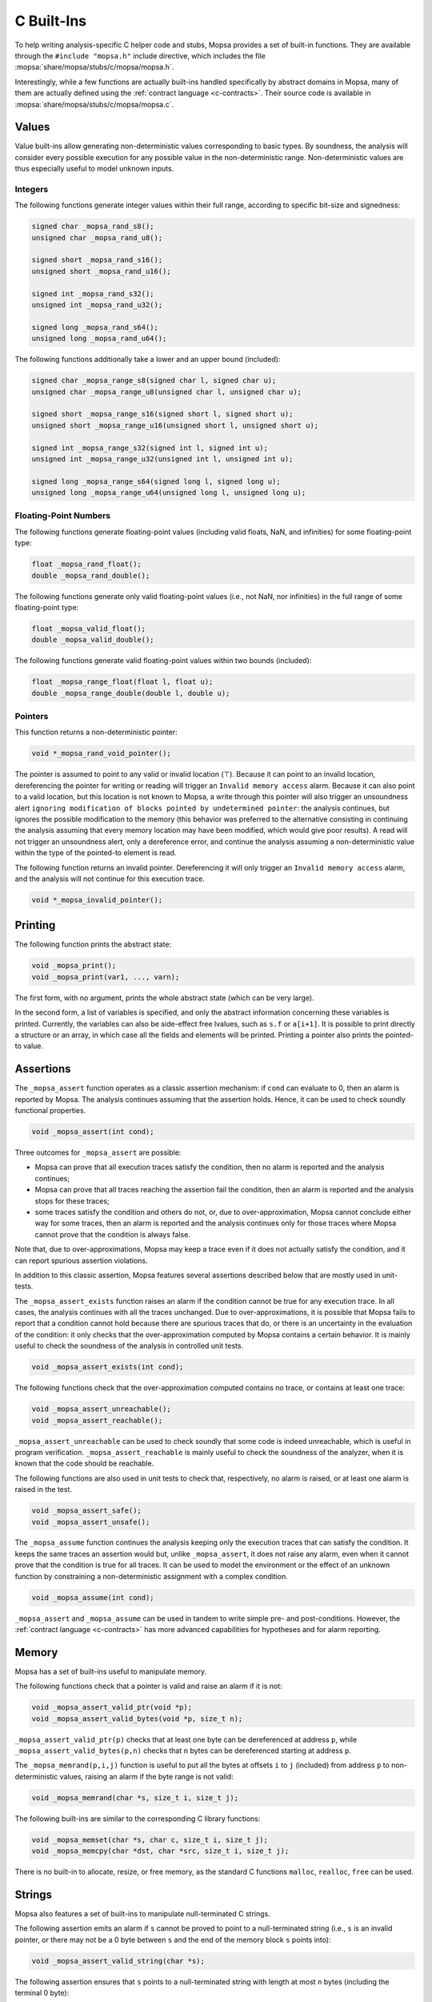 .. _c-builtins:

C Built-Ins
===========

To help writing analysis-specific C helper code and stubs, Mopsa provides a set of built-in functions.
They are available through the ``#include "mopsa.h"`` include directive, which includes the file :mopsa:`share/mopsa/stubs/c/mopsa/mopsa.h`.

Interestingly, while a few functions are actually built-ins handled specifically by abstract domains in Mopsa, many of them are actually defined using the :ref:`contract language <c-contracts>`.
Their source code is available in :mopsa:`share/mopsa/stubs/c/mopsa/mopsa.c`.


Values
------

Value built-ins allow generating non-deterministic values corresponding to basic types.
By soundness, the analysis will consider every possible execution for any possible value in the non-deterministic range.
Non-deterministic values are thus especially useful to model unknown inputs.

Integers
++++++++

The following functions generate integer values within their full range, according to specific bit-size and signedness:

.. code-block:: c

   signed char _mopsa_rand_s8();
   unsigned char _mopsa_rand_u8();

   signed short _mopsa_rand_s16();
   unsigned short _mopsa_rand_u16();

   signed int _mopsa_rand_s32();
   unsigned int _mopsa_rand_u32();

   signed long _mopsa_rand_s64();
   unsigned long _mopsa_rand_u64();

The following functions additionally take a lower and an upper bound (included):

.. code-block:: c

   signed char _mopsa_range_s8(signed char l, signed char u);
   unsigned char _mopsa_range_u8(unsigned char l, unsigned char u);

   signed short _mopsa_range_s16(signed short l, signed short u);
   unsigned short _mopsa_range_u16(unsigned short l, unsigned short u);

   signed int _mopsa_range_s32(signed int l, signed int u);
   unsigned int _mopsa_range_u32(unsigned int l, unsigned int u);

   signed long _mopsa_range_s64(signed long l, signed long u);
   unsigned long _mopsa_range_u64(unsigned long l, unsigned long u);

Floating-Point Numbers
++++++++++++++++++++++

The following functions generate floating-point values (including valid floats, NaN, and infinities) for some floating-point type:

.. code-block:: c

   float _mopsa_rand_float();
   double _mopsa_rand_double();

The following functions generate only valid floating-point values (i.e., not NaN, nor infinities) in the full range of some floating-point type:

.. code-block:: c

   float _mopsa_valid_float();
   double _mopsa_valid_double();

The following functions generate valid floating-point values within two bounds (included):

.. code-block:: c

   float _mopsa_range_float(float l, float u);
   double _mopsa_range_double(double l, double u);

Pointers
++++++++

This function returns a non-deterministic pointer:

.. code-block:: c

   void *_mopsa_rand_void_pointer();

The pointer is assumed to point to any valid or invalid location (⊤).
Because it can point to an invalid location, dereferencing the pointer for writing or reading will trigger an ``Invalid memory access`` alarm.
Because it can also point to a valid location, but this location is not known to Mopsa, a write through this pointer will also trigger an unsoundness alert ``ignoring modification of blocks pointed by undetermined pointer``: the analysis continues, but ignores the possible modification to the memory (this behavior was preferred to the alternative consisting in continuing the analysis assuming that every memory location may have been modified, which would give poor results).
A read will not trigger an unsoundness alert, only a dereference error, and continue the analysis assuming a non-deterministic value within the type of the pointed-to element is read.

The following function returns an invalid pointer.
Dereferencing it will only trigger an ``Invalid memory access`` alarm, and the analysis will not continue for this execution trace.

.. code-block:: c
  
   void *_mopsa_invalid_pointer();


Printing
--------

The following function prints the abstract state:

.. code-block:: c

   void _mopsa_print();
   void _mopsa_print(var1, ..., varn);

The first form, with no argument, prints the whole abstract state (which can be very large).

In the second form, a list of variables is specified, and only the abstract information concerning these variables is printed.
Currently, the variables can also be side-effect free lvalues, such as ``s.f`` or ``a[i+1]``.
It is possible to print directly a structure or an array, in which case all the fields and elements will be printed.
Printing a pointer also prints the pointed-to value.


Assertions
----------

The ``_mopsa_assert`` function operates as a classic assertion mechanism: if ``cond`` can evaluate to 0, then an alarm is reported by Mopsa.
The analysis continues assuming that the assertion holds.
Hence, it can be used to check soundly functional properties.

.. code-block:: c

   void _mopsa_assert(int cond);

Three outcomes for ``_mopsa_assert`` are possible:

- Mopsa can prove that all execution traces satisfy the condition, then no alarm is reported and the analysis continues;

- Mopsa can prove that all traces reaching the assertion fail the condition, then an alarm is reported and the analysis stops for these traces;

- some traces satisfy the condition and others do not, or, due to over-approximation, Mopsa cannot conclude either way for some traces, then an alarm is reported and the analysis continues only for those traces where Mopsa cannot prove that the condition is always false.

Note that, due to over-approximations, Mopsa may keep a trace even if it does not actually satisfy the condition, and it can report spurious assertion violations.

In addition to this classic assertion, Mopsa features several assertions described below that are mostly used in unit-tests.
   
The ``_mopsa_assert_exists`` function raises an alarm if the condition cannot be true for any execution trace.
In all cases, the analysis continues with all the traces unchanged.
Due to over-approximations, it is possible that Mopsa fails to report that a condition cannot hold because there are spurious traces that do, or there is an uncertainty in the evaluation of the condition: it only checks that the over-approximation computed by Mopsa contains a certain behavior.
It is mainly useful to check the soundness of the analysis in controlled unit tests.

.. code-block:: c

   void _mopsa_assert_exists(int cond);

The following functions check that the over-approximation computed contains no trace, or contains at least one trace:

.. code-block:: c

   void _mopsa_assert_unreachable();
   void _mopsa_assert_reachable();

``_mopsa_assert_unreachable`` can be used to check soundly that some code is indeed unreachable, which is useful in program verification.
``_mopsa_assert_reachable`` is mainly useful to check the soundness of the analyzer, when it is known that the code should be reachable.

The following functions are also used in unit tests to check that, respectively, no alarm is raised, or at least one alarm is raised in the test.

.. code-block:: c

   void _mopsa_assert_safe();
   void _mopsa_assert_unsafe();

The ``_mopsa_assume`` function continues the analysis keeping only the execution traces that can satisfy the condition.
It keeps the same traces an assertion would but, unlike ``_mopsa_assert``, it does not raise any alarm, even when it cannot prove that the condition is true for all traces.
It can be used to model the environment or the effect of an unknown function by constraining a non-deterministic assignment with a complex condition.

.. code-block:: c
                
   void _mopsa_assume(int cond);

``_mopsa_assert`` and ``_mopsa_assume`` can be used in tandem to write simple pre- and post-conditions.
However, the :ref:`contract language <c-contracts>` has more advanced capabilities for hypotheses and for alarm reporting.


Memory
------

Mopsa has a set of built-ins useful to manipulate memory.

The following functions check that a pointer is valid and raise an alarm if it is not:

.. code-block:: c

   void _mopsa_assert_valid_ptr(void *p);
   void _mopsa_assert_valid_bytes(void *p, size_t n);

``_mopsa_assert_valid_ptr(p)`` checks that at least one byte can be dereferenced at address ``p``, while ``_mopsa_assert_valid_bytes(p,n)`` checks that ``n`` bytes can be dereferenced starting at address ``p``.

The ``_mopsa_memrand(p,i,j)`` function is useful to put all the bytes at offsets ``i`` to ``j`` (included) from address ``p`` to non-deterministic values, raising an alarm if the byte range is not valid:

.. code-block:: c

   void _mopsa_memrand(char *s, size_t i, size_t j);

The following built-ins are similar to the corresponding C library functions:

.. code-block:: c

   void _mopsa_memset(char *s, char c, size_t i, size_t j);
   void _mopsa_memcpy(char *dst, char *src, size_t i, size_t j);

There is no built-in to allocate, resize, or free memory, as the standard C functions ``malloc``, ``realloc``, ``free`` can be used.


Strings
-------

Mopsa also features a set of built-ins to manipulate null-terminated C strings.

The following assertion emits an alarm if ``s`` cannot be proved to point to a null-terminated string (i.e., ``s`` is an invalid pointer, or there may not be a 0 byte between ``s`` and the end of the memory block ``s`` points into):

.. code-block:: c

   void _mopsa_assert_valid_string(char *s);

The following assertion ensures that ``s`` points to a null-terminated string with length at most ``n`` bytes (including the terminal 0 byte):

.. code-block:: c

   void _mopsa_assert_valid_substring(char *s, size_t n);


The following allocation functions allocate a string of unspecified size and contents, with as only guarantee that it is 0-terminated.
For the second function, a maximum size is specified; otherwise, it is bounded by ``INT_MAX``.

.. code-block:: c

   char *_mopsa_new_valid_string();
   char *_mopsa_new_valid_string_max(size_t max);

The string is allocated in the same memory pool as ``malloc``, and can thus be freed with ``free`` (as usual C string function do).

The following functions are similar, but allocate the string in a read-only memory pool.
An alarm is reported for any attempt to modify or free the string.

.. code-block:: c

   char *_mopsa_new_readonly_string();
   char *_mopsa_new_readonly_string_max(size_t max);

The following functions fill the memory block starting at ``s`` with a non-deterministic string, with size bounded by the end of the block for ``_mopsa_strrand`` and by ``n`` for ``_mopsa_strnrand``, ensuring that the string is 0-terminated:

.. code-block:: c

   void _mopsa_strrand(char *s);
   void _mopsa_strnrand(char *s, size_t n);


Files
------

The following functions check that the argument corresponds, respectively, to a file descriptor allocated with ``open``, or a ``FILE*`` stream  allocated with ``fopen``, that has not been closed yet:

.. code-block:: c

   void _mopsa_assert_valid_stream(void* stream);
   void _mopsa_assert_valid_file_descriptor(int fd);

The following built-ins are used internally in the model of the C library to convert between file descriptors (i.e., integers managed by the C library) and file resources managed by Mopsa's abstract domains (more on :ref:`resources <stub-resources>`  in the section about the contract language):

.. code-block:: c

   int   _mopsa_register_file_resource(void* res);
   int   _mopsa_register_file_resource_at(void* res, int fd);
   void* _mopsa_find_file_resource(int fd);



Errors
------

The following function aborts the analysis with an error message:

.. code-block:: c

   void _mopsa_panic(const char* msg);

Not to be confused with adding an alarm to the set of reported alarms without aborting the analysis, as done for instance with ``_mopsa_assert``.


Format Built-Ins
----------------

Mopsa treats the classic C function featuring formatting strings as built-ins.
This includes: ``printf``, ``fprintf`` and company, as well as ``scanf``, ``fscanf``, etc.
When the format string points to a literal string constant, this allows Mopsa to check that the argument number and types match the format, and report alarms when they do not.


Compiler Built-Ins
------------------

Clang features a number of built-ins.
Because these are used at different places in the standard C library headers, they are also supported by Mopsa.
We present here those that can be useful when writing stubs.
Unlike Mopsa specific built-ins, these do not require including any header.

The following built-ins test the special values of floating-point numbers and could be useful in assertions and assumptions:

.. code-block:: c

   int __builtin_isfinite(val);
   int __builtin_isnan(val);
   int __builtin_isnormal(val);

The following function returns 1 for infinity, -1 for negative infinity, and 0 for non-infinity numbers:

.. code-block:: c

   int __builtin_isinf_sign(val);

The following function returns one of the integer values passed as argument, depending on the class of the floating-point number ``val``:

.. code-block:: c

   int __builtin_fpclassify(fp_nan, fp_infinite, fp_normal, fp_subnormal, fp_zero, val);

The following function returns the bit sign (0 for positive, 1 for negative) of the floating-point number:

.. code-block:: c

   int __builtin_signbit(val);

The following functions return infinity in different floating-point types:

.. code-block:: c

   double __builtin_huge_val();

   float __builtin_huge_valf();
   float __builtin_huge_inff();

   long double __builtin_huge_vall();


Finally, the following function creates a NaN:

.. code-block:: c

   float __builtin_nanf(char*);

Mopsa support other built-ins used in the C library, such as the polymorphic comparisons: ``__builtin_isgreater``, ``__builtin_isgreaterequal``, ``__builtin_isless``, ``__builtin_islessequal``, ``__builtin_islessgreater``, ``__builtin_isunordered``; the predicates: ``__builtin_constant_p``, ``__builtin_expect``; the functions used to model internally variable argument lists: ``__builtin_va_start``, ``__builtin_va_end``, ``__builtin_va_copy``; stack allocation: ``__builtin_alloca``, ``alloca``.

The ``__builtin_unreachable()`` built-in is supported and raises an alarm if the point is reachable (which can be spurious as Mopsa computes over-approximations).


C11 atomic intrinsic instructions, such as ``_c11_atomic_load`` and others, are mapped to regular (non-atomic) operations, as Mopsa does not support concurrency at the moment.



